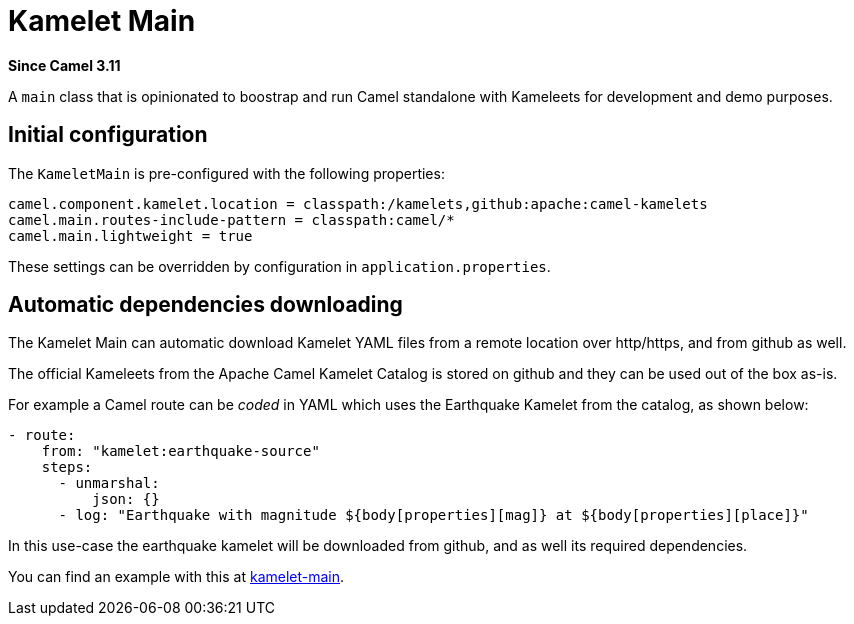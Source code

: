 [[kamelet-main-other]]
= Kamelet Main Component
//THIS FILE IS COPIED: EDIT THE SOURCE FILE:
:page-source: dsl/camel-kamelet-main/src/main/docs/kamelet-main.adoc
:docTitle: Kamelet Main
:artifactId: camel-kamelet-main
:description: Main to run Kamelet standalone
:since: 3.11
:supportLevel: Preview

*Since Camel {since}*

A `main` class that is opinionated to boostrap and run Camel standalone with Kameleets for development and demo purposes.

== Initial configuration

The `KameletMain` is pre-configured with the following properties:

[source,properties]
----
camel.component.kamelet.location = classpath:/kamelets,github:apache:camel-kamelets
camel.main.routes-include-pattern = classpath:camel/*
camel.main.lightweight = true
----

These settings can be overridden by configuration in `application.properties`.

== Automatic dependencies downloading

The Kamelet Main can automatic download Kamelet YAML files from a remote location over http/https, and from github as well.

The official Kameleets from the Apache Camel Kamelet Catalog is stored on github and they can be used out of the box as-is.

For example a Camel route can be _coded_ in YAML which uses the Earthquake Kamelet from the catalog, as shown below:

[source,yaml]
----
- route:
    from: "kamelet:earthquake-source"
    steps:
      - unmarshal:
          json: {}
      - log: "Earthquake with magnitude ${body[properties][mag]} at ${body[properties][place]}"
----

In this use-case the earthquake kamelet will be downloaded from github, and as well its required dependencies.

You can find an example with this at
https://github.com/apache/camel-examples/tree/main/examples/kamelet-main[kamelet-main].

